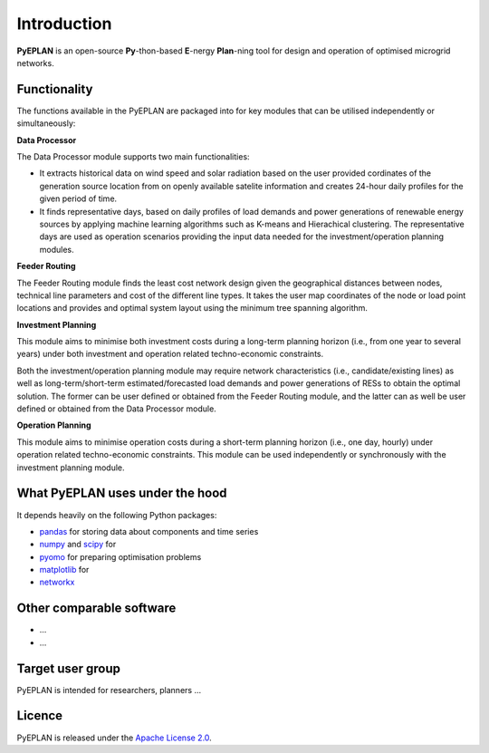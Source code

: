 ##########################################
 Introduction
##########################################

**PyEPLAN** is an open-source **Py**-thon-based **E**-nergy **Plan**-ning tool for design and operation of optimised microgrid networks.

.. image:: PyEPLAN_architecture.png
   

Functionality
=============

The functions available in the PyEPLAN are packaged into for key modules that can be utilised independently or simultaneously:

**Data Processor**

The Data Processor module supports two main functionalities:

* It extracts historical data on wind speed and solar radiation based on the user provided cordinates of the generation source location from on openly available satelite information and creates 24-hour daily profiles for the given period of time.
* It finds representative days, based on daily profiles of load demands and power generations of renewable energy sources by applying machine learning algorithms such as K-means and Hierachical clustering. The representative days are used as operation scenarios providing the input data needed for the investment/operation planning modules.

**Feeder Routing**

The Feeder Routing module finds the least cost network design given the geographical distances between nodes, technical line parameters and cost of the different line types. It takes the user map coordinates of the node or load point locations and provides and optimal system layout using the minimum tree spanning algorithm.

**Investment Planning**

This module aims to minimise both investment costs during a long-term planning horizon (i.e., from one year to several years) under both investment and operation related techno-economic constraints.

Both the investment/operation planning module may require network characteristics (i.e., candidate/existing lines) as well as long-term/short-term estimated/forecasted load demands and power generations of RESs to obtain the optimal solution. The former can be user defined or obtained from the Feeder Routing module, and the latter can as well be user defined or obtained from the Data Processor module.

**Operation Planning**

This module aims to minimise operation costs during a short-term planning horizon (i.e., one day, hourly) under operation related techno-economic constraints. This module can be used independently or synchronously with the investment planning module.

What PyEPLAN uses under the hood
================================

It depends heavily on the following Python packages:

* `pandas <http://pandas.pydata.org/>`_ for storing data about components and time series
* `numpy <http://www.numpy.org/>`_ and `scipy <http://scipy.org/>`_ for 
* `pyomo <http://www.pyomo.org/>`_ for preparing optimisation problems
* `matplotlib <https://matplotlib.org/>`_ for 
* `networkx <https://networkx.github.io/>`_ 


Other comparable software
=========================

* ...
* ...



Target user group
=================

PyEPLAN is intended for researchers, planners ...



Licence
=======

PyEPLAN is released under the `Apache License 2.0 <https://www.apache.org/licenses/LICENSE-2.0>`_.
